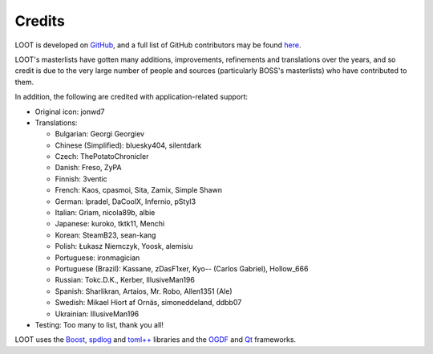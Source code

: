 *******
Credits
*******

LOOT is developed on `GitHub`_, and a full list of GitHub contributors may be found `here`_.

LOOT's masterlists have gotten many additions, improvements, refinements and translations over the years, and so credit is due to the very large number of people and sources (particularly BOSS's masterlists) who have contributed to them.

In addition, the following are credited with application-related support:

* Original icon: jonwd7
* Translations:

  * Bulgarian: Georgi Georgiev
  * Chinese (Simplified): bluesky404, silentdark
  * Czech: ThePotatoChronicler
  * Danish: Freso, ZyPA
  * Finnish: 3ventic
  * French: Kaos, cpasmoi, Sita, Zamix, Simple Shawn
  * German: lpradel, DaCoolX, Infernio, pStyl3
  * Italian: Griam, nicola89b, albie
  * Japanese: kuroko, tktk11, Menchi
  * Korean: SteamB23, sean-kang
  * Polish: Łukasz Niemczyk, Yoosk, alemisiu
  * Portuguese: ironmagician
  * Portuguese (Brazil): Kassane, zDasF1xer, Kyo-- (Carlos Gabriel), Hollow_666
  * Russian: Tokc.D.K., Kerber, IllusiveMan196
  * Spanish: Sharlikran, Artaios, Mr. Robo, Allen1351 (Ale)
  * Swedish: Mikael Hiort af Ornäs, simoneddeland, ddbb07
  * Ukrainian: IllusiveMan196

* Testing: Too many to list, thank you all!

LOOT uses the `Boost`_, `spdlog`_ and `toml++`_ libraries and the `OGDF`_ and `Qt`_ frameworks.

.. _GitHub: https://github.com/loot/
.. _here: https://loot.github.io/credits/
.. _BOSS: https://boss-developers.github.io/
.. _Boost: https://www.boost.org/
.. _spdlog: https://github.com/gabime/spdlog
.. _toml++: https://github.com/marzer/tomlplusplus
.. _OGDF: https://ogdf.uos.de/
.. _Qt: https://www.qt.io/

